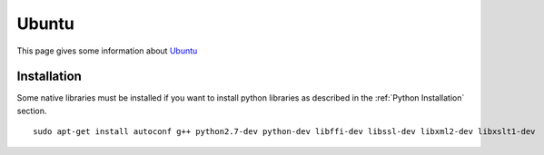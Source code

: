 .. _`Ubuntu chapter`:

Ubuntu
=======

This page gives some information about Ubuntu_


Installation
------------

Some native libraries must be installed if you want to install python
libraries as described in the :ref:`Python Installation` section. ::

    sudo apt-get install autoconf g++ python2.7-dev python-dev libffi-dev libssl-dev libxml2-dev libxslt1-dev

.. ...........................................................................

.. _Ubuntu:
    http://www.ubuntu.com/